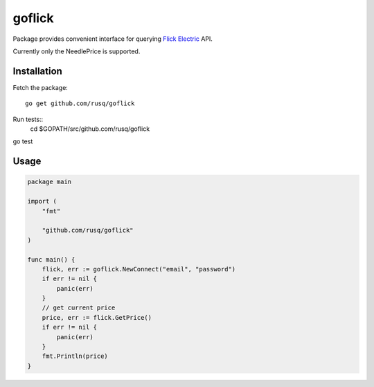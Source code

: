 =======
goflick
=======

Package provides convenient interface for querying `Flick Electric`_ API.

Currently only the NeedlePrice is supported.

Installation
============

Fetch the package::

  go get github.com/rusq/goflick
  

Run tests::
  cd $GOPATH/src/github.com/rusq/goflick

go test

Usage
=====

.. code-block:: go

  package main

  import (
      "fmt"

      "github.com/rusq/goflick"
  )

  func main() {
      flick, err := goflick.NewConnect("email", "password")
      if err != nil {
          panic(err)
      }
      // get current price
      price, err := flick.GetPrice()
      if err != nil {
          panic(err)
      }
      fmt.Println(price)
  }
   

.. _`Flick Electric`: https://www.flickelectric.co.nz/
